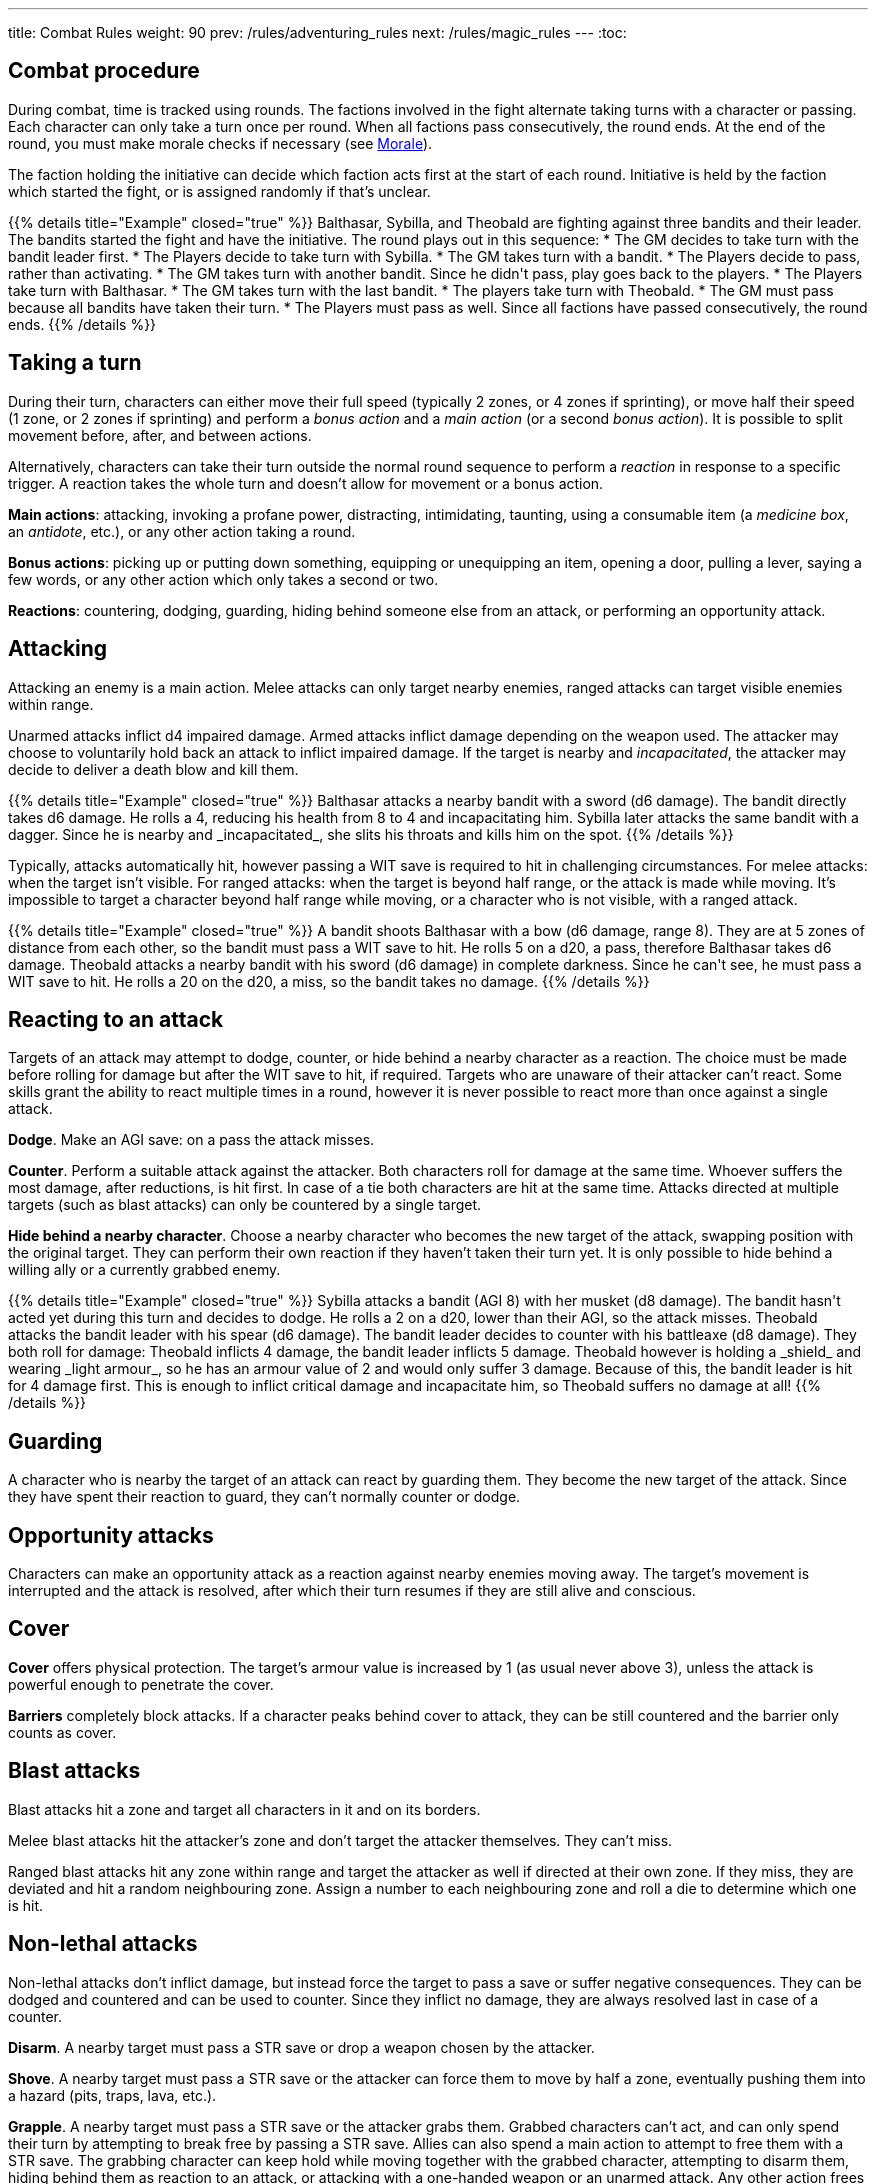 ---
title: Combat Rules
weight: 90
prev: /rules/adventuring_rules
next: /rules/magic_rules
---
:toc:

== Combat procedure

During combat, time is tracked using rounds.
The factions involved in the fight alternate taking turns with a character or passing.
Each character can only take a turn once per round.
When all factions pass consecutively, the round ends.
At the end of the round, you must make morale checks if necessary (see <<_morale>>).

The faction holding the initiative can decide which faction acts first at the start of each round.
Initiative is held by the faction which started the fight, or is assigned randomly if that's unclear.

++++
{{% details title="Example" closed="true" %}}

Balthasar, Sybilla, and Theobald are fighting against three bandits and their leader.
The bandits started the fight and have the initiative.
The round plays out in this sequence:

* The GM decides to take turn with the bandit leader first.
* The Players decide to take turn with Sybilla.
* The GM takes turn with a bandit.
* The Players decide to pass, rather than activating.
* The GM takes turn with another bandit. Since he didn't pass, play goes back to the players.
* The Players take turn with Balthasar.
* The GM takes turn with the last bandit.
* The players take turn with Theobald.
* The GM must pass because all bandits have taken their turn.
* The Players must pass as well. Since all factions have passed consecutively, the round ends.

{{% /details %}}
++++


== Taking a turn

During their turn, characters can either move their full speed (typically 2 zones, or 4 zones if sprinting), or move half their speed (1 zone, or 2 zones if sprinting) and perform a _bonus action_ and a _main action_ (or a second _bonus action_).
It is possible to split movement before, after, and between actions.

Alternatively, characters can take their turn outside the normal round sequence to perform a _reaction_ in response to a specific trigger.
A reaction takes the whole turn and doesn't allow for movement or a bonus action.

*Main actions*: attacking, invoking a profane power, distracting, intimidating, taunting, using a consumable item (a _medicine box_, an _antidote_, etc.), or any other action taking a round.

*Bonus actions*: picking up or putting down something, equipping or unequipping an item, opening a door, pulling a lever, saying a few words, or any other action which only takes a second or two.

*Reactions*: countering, dodging, guarding, hiding behind someone else from an attack, or performing an opportunity attack.


== Attacking

Attacking an enemy is a main action.
Melee attacks can only target nearby enemies, ranged attacks can target visible enemies within range.

Unarmed attacks inflict d4 impaired damage.
Armed attacks inflict damage depending on the weapon used.
The attacker may choose to voluntarily hold back an attack to inflict impaired damage.
If the target is nearby and _incapacitated_, the attacker may decide to deliver a death blow and kill them.

++++
{{% details title="Example" closed="true" %}}

Balthasar attacks a nearby bandit with a sword (d6 damage).
The bandit directly takes d6 damage.
He rolls a 4, reducing his health from 8 to 4 and incapacitating him.

Sybilla later attacks the same bandit with a dagger.
Since he is nearby and _incapacitated_, she slits his throats and kills him on the spot.

{{% /details %}}
++++

Typically, attacks automatically hit, however passing a WIT save is required to hit in challenging circumstances.
For melee attacks: when the target isn't visible.
For ranged attacks: when the target is beyond half range, or the attack is made while moving.
It's impossible to target a character beyond half range while moving, or a character who is not visible, with a ranged attack.

++++
{{% details title="Example" closed="true" %}}

A bandit shoots Balthasar with a bow (d6 damage, range 8).
They are at 5 zones of distance from each other, so the bandit must pass a WIT save to hit.
He rolls 5 on a d20, a pass, therefore Balthasar takes d6 damage.

Theobald attacks a nearby bandit with his sword (d6 damage) in complete darkness.
Since he can't see, he must pass a WIT save to hit.
He rolls a 20 on the d20, a miss, so the bandit takes no damage.

{{% /details %}}
++++

== Reacting to an attack

Targets of an attack may attempt to dodge, counter, or hide behind a nearby character as a reaction.
The choice must be made before rolling for damage but after the WIT save to hit, if required.
Targets who are unaware of their attacker can't react.
Some skills grant the ability to react multiple times in a round, however it is never possible to react more than once against a single attack.

*Dodge*.
Make an AGI save: on a pass the attack misses.

*Counter*.
Perform a suitable attack against the attacker.
Both characters roll for damage at the same time.
Whoever suffers the most damage, after reductions, is hit first.
In case of a tie both characters are hit at the same time.
Attacks directed at multiple targets (such as blast attacks) can only be countered by a single target.

*Hide behind a nearby character*.
Choose a nearby character who becomes the new target of the attack, swapping position with the original target.
They can perform their own reaction if they haven't taken their turn yet.
It is only possible to hide behind a willing ally or a currently grabbed enemy.

++++
{{% details title="Example" closed="true" %}}

Sybilla attacks a bandit (AGI 8) with her musket (d8 damage).
The bandit hasn't acted yet during this turn and decides to dodge.
He rolls a 2 on a d20, lower than their AGI, so the attack misses.

Theobald attacks the bandit leader with his spear (d6 damage).
The bandit leader decides to counter with his battleaxe (d8 damage).
They both roll for damage: Theobald inflicts 4 damage, the bandit leader inflicts 5 damage.
Theobald however is holding a _shield_ and wearing _light armour_, so he has an armour value of 2 and would only suffer 3 damage.
Because of this, the bandit leader is hit for 4 damage first.
This is enough to inflict critical damage and incapacitate him, so Theobald suffers no damage at all!

{{% /details %}}
++++


== Guarding

A character who is nearby the target of an attack can react by guarding them.
They become the new target of the attack.
Since they have spent their reaction to guard, they can't normally counter or dodge.


== Opportunity attacks

Characters can make an opportunity attack as a reaction against nearby enemies moving away.
The target's movement is interrupted and the attack is resolved, after which their turn resumes if they are still alive and  conscious.


== Cover

*Cover* offers physical protection.
The target's armour value is increased by 1 (as usual never above 3), unless the attack is powerful enough to penetrate the cover.

*Barriers* completely block attacks.
If a character peaks behind cover to attack, they can be still countered and the barrier only counts as cover.


== Blast attacks

Blast attacks hit a zone and target all characters in it and on its borders.

Melee blast attacks hit the attacker's zone and don't target the attacker themselves.
They can't miss.

Ranged blast attacks hit any zone within range and target the attacker as well if directed at their own zone.
If they miss, they are deviated and hit a random neighbouring zone.
Assign a number to each neighbouring zone and roll a die to determine which one is hit.


== Non-lethal attacks

Non-lethal attacks don't inflict damage, but instead force the target to pass a save or suffer negative consequences.
They can be dodged and countered and can be used to counter.
Since they inflict no damage, they are always resolved last in case of a counter.

*Disarm*.
A nearby target must pass a STR save or drop a weapon chosen by the attacker.

*Shove*.
A nearby target must pass a STR save or the attacker can force them to move by half a zone, eventually pushing them into a hazard (pits, traps, lava, etc.).

*Grapple*.
A nearby target must pass a STR save or the attacker grabs them.
Grabbed characters can't act, and can only spend their turn by attempting to break free by passing a STR save.
Allies can also spend a main action to attempt to free them with a STR save.
The grabbing character can keep hold while moving together with the grabbed character, attempting to disarm them, hiding behind them as reaction to an attack, or attacking with a one-handed weapon or an unarmed attack.
Any other action frees the grabbed character.

++++
{{% details title="Example" closed="true" %}}

Theobald attempts to grab a bandit.
The bandit reacts by countering with his axe, inflicting d6 damage: he rolls a 1, just a scratch!
Since Theobald is still standing, the bandit must now attempt a STR save to avoid being grabbed, but fails.

On his next turn, Theobald attacks the bandit with a dagger, inflicting d4 damage.
The bandit can't react since he is grabbed, but he is still alive and conscious despite suffering damage.
On his turn, he can only attempt to break free by passing a STR save.
He succeeds, however his turn has already been consumed by the attempt to break free and can't do anything else.

{{% /details %}}
++++


== Attack stunts

The attacker can propose an alternative effect to the target instead of inflicting damage (cutting a limb, forcing a surrender, etc.).
This must be done before the target decides whether to react, and the alternative effect must make sense and be approved by the GM.
The target can either accept the proposed effect or resolve the attack as normal.
It isn't possible to react if the effect is accepted.

++++
{{% details title="Example" closed="true" %}}

Balthasar attacks a bandit with 3 health left with his sword (d6 damage).
He doesn't want to kill him, so he proposes an attack stunt: instead of taking damage, the bandit is disarmed and _incapacitated_ until the end of the stretch.
Given his low health, the bandit happily accepts the alternative effect.

{{% /details %}}
++++


== Sneaking in combat

Characters who launch an ambush are concealed at the start of the fight.
Hiding later during the fight requires being out of sight for a while or a major distraction.
The GM should keep the position of concealed characters hidden from the Players, and should control their characters so that they realistically ignore concealed Player characters.

At the start of the fight, concealed characters play a bonus round, during which only they can act.
Enemies attacked by a concealed character are taken by surprise and can't react.

Concealed characters are revealed when they make noise or become visible to the enemy.
Actions which might reveal a character include: attacking, invoking a power, talking, moving without sneaking, walking right in front of the enemy, etc.


== Morale

Morale checks are made at the end of the round.
Groups must make a morale check if they were reduced to half or less their original numbers in the past round.
Characters fighting alone must make a morale check if they were reduced to half or less their maximum health in the past round.

Make a group WIT save: those who fail must surrender or retreat, but those who pass aren't subject to morale for the remainder of the stretch.
Characters who are immune to fear are also immune to morale.


== Surrendering

Characters can spend their turn to surrender, throwing their weapons away, putting their hands up, etc.
Their turn is wasted, but they might be spared by the enemy.
Surrendering characters who are harmed by the enemy can resume fighting normally, even if they previously failed a morale check.


== Chases

Short chases can be played out using the combat rules.
Chases over long distances can be resolved with the fleeing character making a group AGI save: those who pass escape, those who fail are reached by the pursuers.
If the fleeing characters can move faster or keep the speed for longer, the save is not required.
If the opposite is true, escaping is impossible.


== Combat gear degradation

After a fight, make a durability roll for all weapons and armour which were used at least once.
This represents damage to the equipment and depleting ammunition.

_Damaged_ weapons and shields are destroyed if used to attack and a 1 is rolled on the damage die.
_Damaged_ shields and armour are destroyed by attacks inflicting at least 8 damage before armour reduction (shields are destroyed first).

Many mundane items can be used as improvised weapons.
They work as a _simple hand weapon_ or a _simple great weapon_, but are handled as if they were already _damaged_.


== Effects of size in combat

*Attack damage*.
Smaller characters halve damage for each size of difference.
Larger characters double che number of dice they roll for damage for each size of difference, and can distribute dice from melee attacks among several smaller targets as they see fit.
Damage from blast attacks isn't modified.

*Range*.
Massive characters can make melee attacks up to range 1.
When targeting a character of different size with a ranged attack, the maximum range is halved for each size of difference if the target is smaller, or doubled for each size of difference if the target is larger.
This rule doesn't apply to _blast_ attacks.

*Non-lethal attacks*.
Smaller characters can't resist with a STR save when a larger character disarms, shoves, or grabs them (they can however still attempt to dodge or counter), and can't free themselves from a grab with a STR save.
Larger characters can't be disarmed, shoved, or grabbed by smaller characters.

*Shoving and grabbing*.
Larger characters shoving a smaller one inflict d4 direct damage and double the range of the shove for each category of difference (1, 2, 4, or 8 zones if the target is respectively 1, 2, 3, or 4 sizes smaller).
Larger characters need only one hand (or any other appendage) to grab a smaller target, and besides having that hand occupied they can perform any action while keeping hold.

++++
{{% details title="Example" closed="true" %}}

A wyrm is a large monster with two natural attacks: _bite, talons, and tail_ (d8 damage) and _fire breath_ (d6 damage, _blast_).

Its bite attack inflicts 2d8 damage against a single medium-sized character, and 4d8 damage against a single small character.
Alternatively, it could be targeted at multiple smaller characters, for example: two medium-sized targets (d8 damage each), three small-sized characters (two suffering d8 damage, one suffering 2d8 damage), a medium-sized and a small target (the former taking d8 damage, the latter 2d8 damage), etc.

Its fire breath attack has the _blast_ property, therefore it always inflicts d6 damage, no matter the target's size.

A human attacking a wyrm with a sword (d6 damage) would halve damage: for example, a roll of 3 would only inflict 2 damage.
A human attacking with a bow (d6 damage, range 8) would halve damage, but would also double the range to 16.

{{% /details %}}
++++


== Mounts and vehicles in combat

Mounts and riders, as well as vehicles and passengers, take turn together.
Individual mounts, riders, and passengers can choose not to do anything and reserve their turn to react.
If the mount or vehicle moves at full speed, riders and passengers can't take any action nor react.

Mounts, vehicles, riders, and passengers are targeted individually by enemy attacks.
Attacks made by riders and passengers are impaired.

Mounting or dismounting, or getting on or on off a vehicle, counts as moving half a zone.
If the mount or vehicle is moving, an AGI save is required to avoid falling, suffering d4 direct damage.
